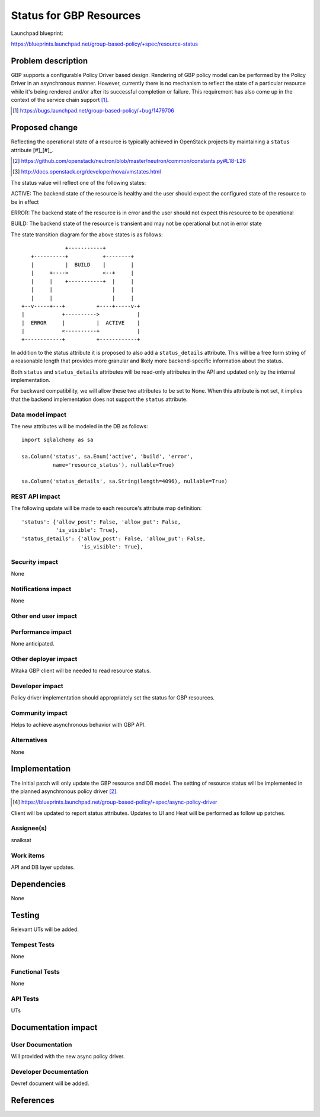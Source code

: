 ..
 This work is licensed under a Creative Commons Attribution 3.0 Unported
 License.

 http://creativecommons.org/licenses/by/3.0/legalcode

==========================================
Status for GBP Resources
==========================================

Launchpad blueprint:

https://blueprints.launchpad.net/group-based-policy/+spec/resource-status


Problem description
===================

GBP supports a configurable Policy Driver based design. Rendering of GBP policy
model can be performed by the Policy Driver in an asynchronous manner.
However, currently there is no mechanism to reflect the state of a particular
resource while it's being rendered and/or after its successful completion or
failure. This requirement has also come up in the context of the service chain
support [#]_.

.. [#] https://bugs.launchpad.net/group-based-policy/+bug/1479706


Proposed change
===============

Reflecting the operational state of a resource is typically achieved in
OpenStack projects by maintaining a ``status`` attribute [#]_[#]_.

.. [#] https://github.com/openstack/neutron/blob/master/neutron/common/constants.py#L18-L26
.. [#] http://docs.openstack.org/developer/nova/vmstates.html

The status value will reflect one of the following states:

ACTIVE: The backend state of the resource is healthy and the user should expect
the configured state of the resource to be in effect

ERROR: The backend state of the resource is in error and the user should not
expect this resource to be operational

BUILD: The backend state of the resource is transient and may not be
operational but not in error state

The state transition diagram for the above states is as follows:

::

               +-----------+
    +----------+           +--------+
    |          |  BUILD    |        |
    |     +---->           <--+     |
    |     |    +-----------+  |     |
    |     |                   |     |
    |     |                   |     |
 +--v-----+---+          +----+-----v-+
 |            +---------->            |
 |  ERROR     |          |  ACTIVE    |
 |            <----------+            |
 +------------+          +------------+

In addition to the status attribute it is proposed to also add a
``status_details`` attribute. This will be a free form string of a reasonable
length that provides more granular and likely more backend-specific information
about the status.

Both ``status`` and ``status_details`` attributes will be read-only attributes
in the API and updated only by the internal implementation.

For backward compatibility, we will allow these two attributes to be set to
None. When this attribute is not set, it implies that the backend
implementation does not support the ``status`` attribute.


Data model impact
-----------------

The new attributes will be modeled in the DB as follows:

::

 import sqlalchemy as sa

 sa.Column('status', sa.Enum('active', 'build', 'error',
           name='resource_status'), nullable=True)

 sa.Column('status_details', sa.String(length=4096), nullable=True)


REST API impact
---------------

The following update will be made to each resource's attribute map definition:

::

        'status': {'allow_post': False, 'allow_put': False,
                   'is_visible': True},
        'status_details': {'allow_post': False, 'allow_put': False,
                           'is_visible': True},

Security impact
---------------

None


Notifications impact
--------------------

None


Other end user impact
---------------------


Performance impact
------------------

None anticipated.


Other deployer impact
---------------------

Mitaka GBP client will be needed to read resource status.

Developer impact
----------------

Policy driver implementation should appropriately set the status for GBP
resources.

Community impact
----------------

Helps to achieve asynchronous behavior with GBP API.


Alternatives
------------

None


Implementation
==============

The initial patch will only update the GBP resource and DB model. The
setting of resource status will be implemented in the planned asynchronous
policy driver [#]_.

.. [#] https://blueprints.launchpad.net/group-based-policy/+spec/async-policy-driver

Client will be updated to report status attributes. Updates to UI and Heat will be
performed as follow up patches.

Assignee(s)
-----------

snaiksat


Work items
----------

API and DB layer updates.


Dependencies
============

None


Testing
=======

Relevant UTs will be added.

Tempest Tests
-------------

None


Functional Tests
----------------

None


API Tests
---------

UTs


Documentation impact
====================

User Documentation
------------------

Will provided with the new async policy driver.


Developer Documentation
-----------------------

Devref document will be added.

References
==========


